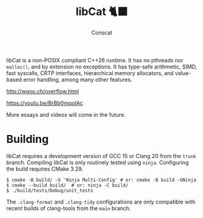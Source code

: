 #+TITLE: libCat 🐈‍⬛
#+AUTHOR: Conscat
#+OPTIONS: ^:{}
#+STARTUP: fold

libCat is a non-POSIX compliant C++26 runtime.
It has no pthreads nor =malloc()=, and by extension no exceptions.
It has type-safe arithmetic, SIMD, fast syscalls, CRTP interfaces,
hierarchical memory allocators, and value-based error handling, among many other features.

[[http://wgoo.ch/overflow.html]]

[[https://youtu.be/BrBb0mqoIAc]]

More essays and videos will come in the future.

* Building
libCat requires a development version of GCC 15 or Clang 20 from the =trunk= branch. Compiling libCat is only routinely tested using =ninja=.
Configuring the build requires CMake 3.29.
#+BEGIN_SRC
  $ cmake -B build/ -G 'Ninja Multi-Config' # or: cmake -B build -GNinja
  $ cmake --build build/  # or: ninja -C build/
  $ ./build/tests/Debug/unit_tests
#+END_SRC

The =.clang-format= and =.clang-tidy= configurations are only compatible with recent builds of clang-tools from the =main= branch.
